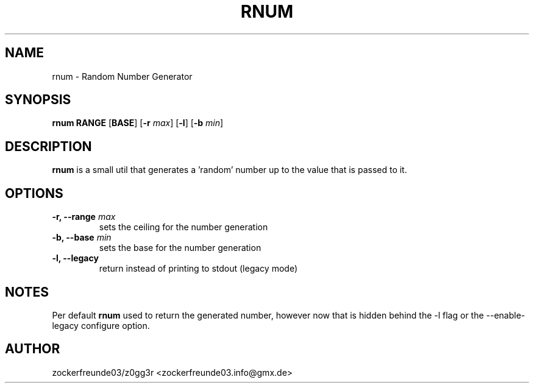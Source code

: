 .TH RNUM 1 2022-05-15 GNU

.SH NAME
rnum \- Random Number Generator

.SH SYNOPSIS
.B rnum
\fBRANGE\fR
[\fBBASE\fR]
[\fB\-r\fR \fImax\fR]
[\fB\-l\fR]
[\fB\-b\fR \fImin\fR]

.SH DESCRIPTION
.B rnum
is a small util that generates a 'random' number up to the value that is passed to it.

.SH OPTIONS
.TP
.B \-r, \-\-range \fImax
sets the ceiling for the number generation
.TP
.B \-b, \-\-base \fImin
sets the base for the number generation
.TP
.B \-l, \-\-legacy
return instead of printing to stdout (legacy mode)

.SH NOTES
Per default
.B rnum
used to return the generated number, however now that is hidden behind the -l flag
or the --enable-legacy configure option.

.SH AUTHOR
zockerfreunde03/z0gg3r <zockerfreunde03.info@gmx.de>
